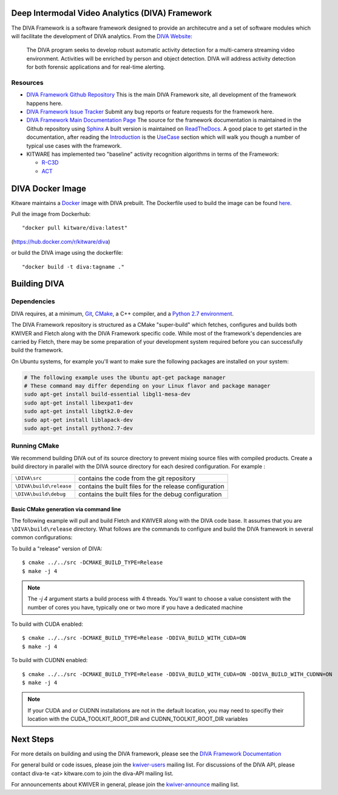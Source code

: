 .. image:: doc/manuals/_images/DIVA_Final_Logo_72dpi.png
   :alt: DIVA

Deep Intermodal Video Analytics (DIVA) Framework
================================================

The DIVA Framework is a software framework designed to provide an architecutre and a set of software modules
which will facilitate the development of DIVA analytics.
From the `DIVA Website <https://www.iarpa.gov/index.php/research-programs/diva>`_:

  	The DIVA program seeks to develop robust automatic activity detection for a
	multi-camera streaming video environment. Activities will be enriched by person
	and object detection. DIVA will address activity detection for both forensic
	applications and for real-time alerting.

Resources
---------

* `DIVA Framework Github Repository <https://github.com/Kitware/DIVA>`_ This is the main DIVA Framework site, all development of the framework happens here.
* `DIVA Framework Issue Tracker <https://github.com/Kitware/DIVA/issues>`_  Submit any bug reports or feature requests for the framework here.
* `DIVA Framework Main Documentation Page <https://kwiver-diva.readthedocs.io/en/latest/>`_ The source for the framework documentation is maintained in the Github repository using `Sphinx <http://www.sphinx-doc.org/en/master/>`_  A built version is maintained on `ReadTheDocs <https://readthedocs.org/>`_.   A good place to get started in the documentation, after reading the `Introduction <https://kwiver-diva.readthedocs.io/en/latest/introduction.html>`_ is the `UseCase <https://kwiver-diva.readthedocs.io/en/latest/usecases.html>`_ section which will walk you though a number of typical use cases with the framework.
* KITWARE has implemented two "baseline" activity recognition algorithms in terms of the Framework:

  + `R-C3D <https://gitlab.kitware.com/kwiver/R-C3D/tree/kitware/master>`_
  + `ACT <https://gitlab.kitware.com/kwiver/act_detector/tree/kitware/master>`_

DIVA Docker Image
=================

Kitware maintains a `Docker <https://www.docker.com/>`_ image with DIVA prebuilt.
The Dockerfile used to build the image can be found `here <Dockerfile>`_.

Pull the image from Dockerhub::

 "docker pull kitware/diva:latest"

(`https://hub.docker.com/r/kitware/diva <https://hub.docker.com/r/kitware/diva>`_)

or build the DIVA image using the dockerfile::

 "docker build -t diva:tagname ."

Building DIVA
=============

Dependencies
------------
DIVA requires, at a minimum, `Git <https://git-scm.com/>`_, `CMake <https://cmake.org/>`_, a C++ compiler, and a `Python 2.7 environment <https://python.org>`_.

The DIVA Framework repository is structured as a CMake "super-build" which fetches, configures
and builds both KWIVER and Fletch along with the DIVA Framework specific code.  While most of the framework's dependencies are carried by Fletch, there may be some preparation of your development
system required before you can successfully build the framework.

On Ubuntu systems, for example you'll want to make sure the following packages are installed on your system:

.. code-block :: bash

 # The following example uses the Ubuntu apt-get package manager
 # These command may differ depending on your Linux flavor and package manager
 sudo apt-get install build-essential libgl1-mesa-dev
 sudo apt-get install libexpat1-dev
 sudo apt-get install libgtk2.0-dev
 sudo apt-get install liblapack-dev
 sudo apt-get install python2.7-dev

Running CMake
-------------

We recommend building DIVA out of its source directory to prevent mixing
source files with compiled products.  Create a build directory in parallel
with the DIVA source directory for each desired configuration. For example :

========================== ===================================================================
``\DIVA\src``               contains the code from the git repository
``\DIVA\build\release``     contains the built files for the release configuration
``\DIVA\build\debug``       contains the built files for the debug configuration
========================== ===================================================================

Basic CMake generation via command line
~~~~~~~~~~~~~~~~~~~~~~~~~~~~~~~~~~~~~~~

The following example will pull and build Fletch and KWIVER along with the DIVA code base.
It assumes that you are ``\DIVA\build\release`` directory.  What follows are the commands
to configure and build the DIVA framework in several common configurations:


To build a "release" version of DIVA::

    $ cmake ../../src -DCMAKE_BUILD_TYPE=Release
    $ make -j 4

.. Note::
   The `-j 4` argument starts a build process with 4 threads.  You'll want to choose a value consistent with the number of cores you have,
   typically one or two more if you have a dedicated machine

To build with CUDA enabled::

    $ cmake ../../src -DCMAKE_BUILD_TYPE=Release -DDIVA_BUILD_WITH_CUDA=ON
    $ make -j 4

To build with CUDNN enabled::

    $ cmake ../../src -DCMAKE_BUILD_TYPE=Release -DDIVA_BUILD_WITH_CUDA=ON -DDIVA_BUILD_WITH_CUDNN=ON
    $ make -j 4

.. Note::
   If your CUDA and or CUDNN installations are not in the default location, you may need to specifiy their
   location with the CUDA_TOOLKIT_ROOT_DIR and CUDNN_TOOLKIT_ROOT_DIR variables

Next Steps
==========

For more details on building and using the DIVA framework, please see the
`DIVA Framework Documentation <https://kwiver-diva.readthedocs.io/en/latest/introduction.html>`_

For general build or code issues, please join the `kwiver-users
<http://public.kitware.com/mailman/listinfo/kwiver-users>`_ mailing list. For discussions of the DIVA API, please contact diva-te <at> kitware.com to join the diva-API mailing list.

For announcements about KWIVER in general, please join the
`kwiver-announce <http://public.kitware.com/mailman/listinfo/kwiver-announce>`_
mailing list.
